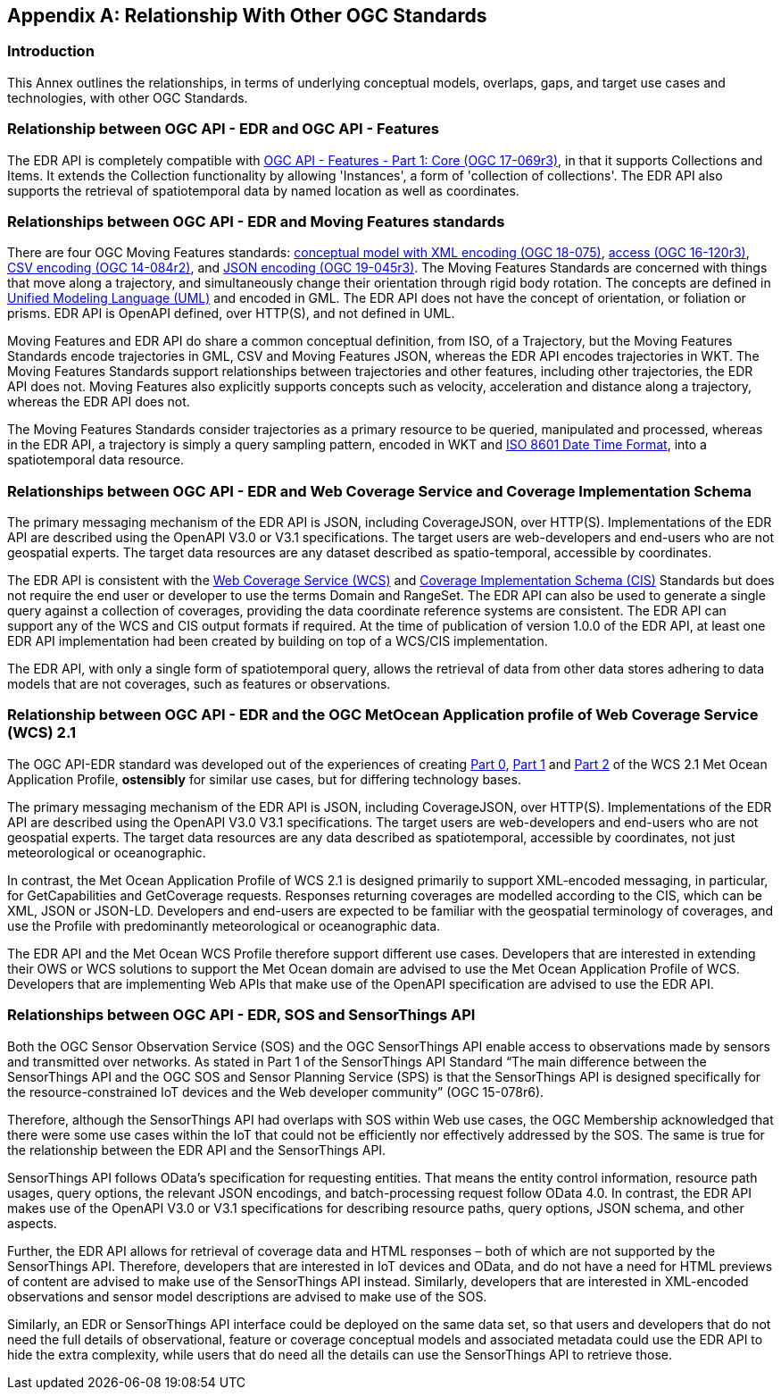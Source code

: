 [appendix,obligation="informative"]
[[relationship]]
== Relationship With Other OGC Standards

=== Introduction

This Annex outlines the relationships, in terms of underlying conceptual models, overlaps, gaps, and target use cases and technologies, with other OGC Standards.

:sectnums!:

=== Relationship between OGC API - EDR and OGC API - Features
The EDR API is completely compatible with https://docs.ogc.org/is/17-069r3/17-069r3.html[OGC API - Features - Part 1: Core (OGC 17-069r3)], in that it supports Collections and Items. It extends the Collection functionality by allowing 'Instances', a form of 'collection of collections'. The EDR API also supports the retrieval of spatiotemporal data by named location as well as coordinates.

=== Relationships between OGC API - EDR and Moving Features standards
There are four OGC Moving Features standards: https://docs.ogc.org/is/18-075/18-075.html[conceptual model with XML encoding (OGC 18-075)], https://docs.ogc.org/is/16-120r3/16-120r3.html[access (OGC 16-120r3)], https://docs.ogc.org/is/14-084r2/14-084r2.html[CSV encoding (OGC 14-084r2)], and https://docs.ogc.org/is/19-045r3/19-045r3.html[JSON encoding (OGC 19-045r3)]. The Moving Features Standards are concerned with things that move along a trajectory, and simultaneously change their orientation through rigid body rotation. The concepts are defined in https://www.uml.org[Unified Modeling Language (UML)] and encoded in GML. The EDR API does not have the concept of orientation, or foliation or prisms. EDR API is OpenAPI defined, over HTTP(S), and not defined in UML.

Moving Features and EDR API do share a common conceptual definition, from ISO, of a Trajectory, but the Moving Features Standards encode trajectories in GML, CSV and Moving Features JSON, whereas the EDR API encodes trajectories in WKT. The Moving Features Standards support relationships between trajectories and other features, including other trajectories, the EDR API does not. Moving Features also explicitly supports concepts such as velocity, acceleration and distance along a trajectory, whereas the EDR API does not.

The Moving Features Standards consider trajectories as a primary resource to be queried, manipulated and processed, whereas in the EDR API, a trajectory is simply a query sampling pattern, encoded in WKT and https://www.iso.org/iso-8601-date-and-time-format.html[ISO 8601 Date Time Format], into a spatiotemporal data resource.

=== Relationships between OGC API - EDR and Web Coverage Service and Coverage Implementation Schema
The primary messaging mechanism of the EDR API is JSON, including CoverageJSON, over HTTP(S). Implementations of the EDR API are described using the OpenAPI V3.0 or V3.1 specifications. The target users are web-developers and end-users who are not geospatial experts. The target data resources are any dataset described as spatio-temporal, accessible by coordinates.

The EDR API is consistent with the https://docs.ogc.org/is/17-089r1/17-089r1.html[Web Coverage Service (WCS)] and https://docs.ogc.org/is/09-146r8/09-146r8.html[Coverage Implementation Schema (CIS)] Standards but does not require the end user or developer to use the terms Domain and RangeSet. The EDR API can also be used to generate a single query against a collection of coverages, providing the data coordinate reference systems are consistent. The EDR API can support any of the WCS and CIS output formats if required. At the time of publication of version 1.0.0 of the EDR API, at least one EDR API implementation had been created by building on top of a WCS/CIS implementation.

The EDR API, with only a single form of spatiotemporal query, allows the retrieval of data from other data stores adhering to data models that are not coverages, such as features or observations.

=== Relationship between OGC API - EDR and the OGC MetOcean Application profile of Web Coverage Service (WCS) 2.1
The OGC API-EDR standard was developed out of the experiences of creating https://docs.ogc.org/is/15-045r7/15-045r7.html[Part 0], https://docs.ogc.org/is/15-108r3/15-108r3.html[Part 1] and https://docs.ogc.org/is/17-086r3/17-086r3.html[Part 2] of the WCS 2.1 Met Ocean Application Profile, *ostensibly* for similar use cases, but for differing technology bases.

The primary messaging mechanism of the EDR API is JSON, including CoverageJSON, over HTTP(S). Implementations of the EDR API are described using the OpenAPI V3.0 V3.1 specifications. The target users are web-developers and end-users who are not geospatial experts. The target data resources are any data described as spatiotemporal, accessible by coordinates, not just meteorological or oceanographic.

In contrast, the Met Ocean Application Profile of WCS 2.1 is designed primarily to support XML-encoded messaging, in particular, for GetCapabilities and GetCoverage requests. Responses returning coverages are modelled according to the CIS, which can be XML, JSON or JSON-LD. Developers and end-users are expected to be familiar with the geospatial terminology of coverages, and use the Profile with predominantly meteorological or oceanographic data.

The EDR API and the Met Ocean WCS Profile therefore support different use cases. Developers that are interested in extending their OWS or WCS solutions to support the Met Ocean domain are advised to use the Met Ocean Application Profile of WCS. Developers that are implementing Web APIs that make use of the OpenAPI specification are advised to use the EDR API.

=== Relationships between OGC API - EDR, SOS and SensorThings API
Both the OGC Sensor Observation Service (SOS) and the OGC SensorThings API enable access to observations made by sensors and transmitted over networks. As stated in Part 1 of the SensorThings API Standard “The main difference between the SensorThings API and the OGC SOS and Sensor Planning Service (SPS) is that the SensorThings API is designed specifically for the resource-constrained IoT devices and the Web developer community” (OGC 15-078r6).

Therefore, although the SensorThings API had overlaps with SOS within Web use cases, the OGC Membership acknowledged that there were some use cases within the IoT that could not be efficiently nor effectively addressed by the SOS. The same is true for the relationship between the EDR API and the SensorThings API.

SensorThings API follows OData’s specification for requesting entities. That means the entity control information, resource path usages, query options, the relevant JSON encodings, and batch-processing request follow OData 4.0. In contrast, the EDR API makes use of the OpenAPI V3.0 or V3.1 specifications for describing resource paths, query options, JSON schema, and other aspects.

Further, the EDR API allows for retrieval of coverage data and HTML responses – both of which are not supported by the SensorThings API. Therefore, developers that are interested in IoT devices and OData, and do not have a need for HTML previews of content are advised to make use of the SensorThings API instead. Similarly, developers that are interested in XML-encoded observations and sensor model descriptions are advised to make use of the SOS.

Similarly, an EDR or SensorThings API interface could be deployed on the same data set, so that users and developers that do not need the full details of observational, feature or coverage conceptual models and associated metadata could use the EDR API to hide the extra complexity, while users that do need all the details can use the SensorThings API to retrieve those.

:sectnums:

